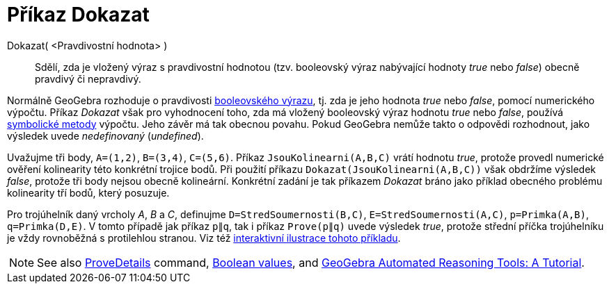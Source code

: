 = Příkaz Dokazat
:page-en: commands/Prove
ifdef::env-github[:imagesdir: /cs/modules/ROOT/assets/images]

Dokazat( <Pravdivostní hodnota> )::
  Sdělí, zda je vložený výraz s pravdivostní hodnotou (tzv. booleovský výraz nabývající hodnoty _true_ nebo _false_) obecně pravdivý či nepravdivý.

Normálně GeoGebra rozhoduje o pravdivosti xref:/Pravdivostní_hodnoty.adoc[booleovského výrazu], tj. zda je jeho hodnota _true_ nebo _false_, pomocí numerického výpočtu. Příkaz _Dokazat_ však pro vyhodnocení toho, zda má vložený booleovský výraz hodnotu _true_ nebo _false_, používá https://en.wikipedia.org/wiki/Symbolic_computation[symbolické metody] výpočtu. Jeho závěr má tak obecnou povahu. Pokud GeoGebra nemůže takto o odpovědi rozhodnout, jako výsledek uvede _nedefinovaný_ (_undefined_).

[EXAMPLE]
====

Uvažujme tři body, `++A=(1,2)++`, `++B=(3,4)++`, `++C=(5,6)++`. Příkaz `++JsouKolinearni(A,B,C)++` vrátí hodnotu _true_, protože  provedl numerické ověření kolinearity této konkrétní trojice bodů. Při použití příkazu `++Dokazat(JsouKolinearni(A,B,C))++`
však obdržíme výsledek _false_, protože tři body nejsou obecně kolineární. Konkrétní zadání je tak příkazem _Dokazat_ bráno jako příklad obecného problému kolinearity tří bodů, který posuzuje.

====

[EXAMPLE]
====

Pro trojúhelník daný vrcholy _A_, _B_ a _C_, definujme `++D=StredSoumernosti(B,C)++`, `++E=StredSoumernosti(A,C)++`,
`++p=Primka(A,B)++`, `++q=Primka(D,E)++`. V tomto případě jak příkaz `++p∥q++`, tak i příkaz `++Prove(p∥q)++` uvede výsledek _true_, protože střední příčka trojúhelníku je vždy rovnoběžná s protilehlou stranou. Viz též https://www.geogebra.org/m/vhZETdtd[interaktivní ilustrace tohoto příkladu].

====

[NOTE]
====

See also xref:/commands/ProveDetails.adoc[ProveDetails] command, xref:/Boolean_values.adoc[Boolean values], and
https://github.com/kovzol/gg-art-doc/tree/master/pdf/english.pdf[GeoGebra Automated Reasoning Tools: A Tutorial].

====
